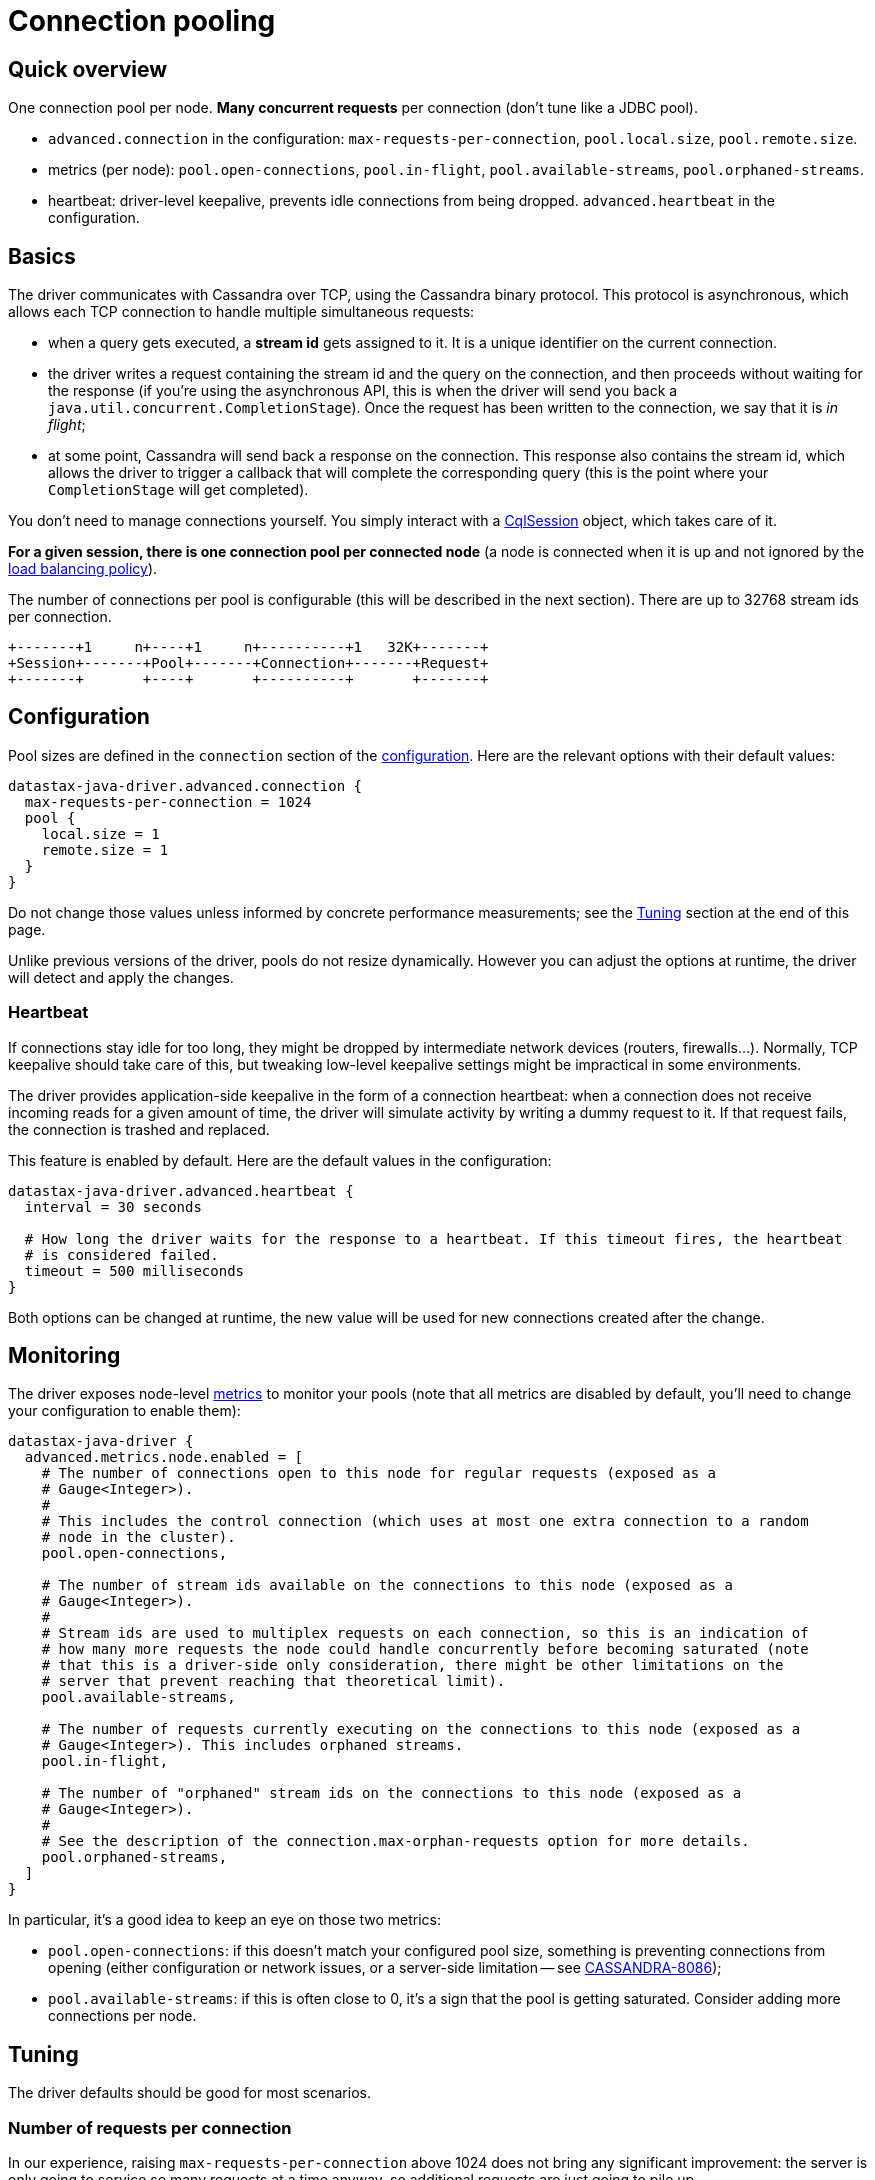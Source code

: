 = Connection pooling

== Quick overview

One connection pool per node.
*Many concurrent requests* per connection (don't tune like a JDBC pool).

* `advanced.connection` in the configuration: `max-requests-per-connection`, `pool.local.size`, `pool.remote.size`.
* metrics (per node): `pool.open-connections`, `pool.in-flight`, `pool.available-streams`, `pool.orphaned-streams`.
* heartbeat: driver-level keepalive, prevents idle connections from being dropped. 
`advanced.heartbeat` in the configuration.

== Basics

The driver communicates with Cassandra over TCP, using the Cassandra binary protocol.
This protocol is asynchronous, which allows each TCP connection to handle multiple simultaneous requests:

* when a query gets executed, a *stream id* gets assigned to it.
It is a unique identifier on the current connection.
* the driver writes a request containing the stream id and the query on the connection, and then proceeds without waiting for the response (if you're using the asynchronous API, this is when the driver will send you back a `java.util.concurrent.CompletionStage`).
Once the request has been written to the connection, we say that it is _in flight_;
* at some point, Cassandra will send back a response on the connection.
This response also contains the stream id, which allows the driver to trigger a callback that will complete the corresponding query (this is the point where your `CompletionStage` will get completed).

You don't need to manage connections yourself.
You simply interact with a https://docs.datastax.com/en/drivers/java/4.17/com/datastax/oss/driver/api/core/CqlSession.html[CqlSession] object, which takes care of it.

*For a given session, there is one connection pool per connected node* (a node is connected when it is up and not ignored by the xref:core:load-balance.adoc[load balancing policy]).

The number of connections per pool is configurable (this will be described in the next section).
There are up to 32768 stream ids per connection.

[source,dita]
----
+-------+1     n+----+1     n+----------+1   32K+-------+
+Session+-------+Pool+-------+Connection+-------+Request+
+-------+       +----+       +----------+       +-------+
----

== Configuration

Pool sizes are defined in the `connection` section of the xref:core:configuration.adoc[configuration].
Here are the relevant options with their default values:

[source,hocon]
----
datastax-java-driver.advanced.connection {
  max-requests-per-connection = 1024
  pool {
    local.size = 1
    remote.size = 1
  }
}
----

Do not change those values unless informed by concrete performance measurements;
see the <<tuning,Tuning>> section at the end of this page.

Unlike previous versions of the driver, pools do not resize dynamically.
However you can adjust the options at runtime, the driver will detect and apply the changes.

=== Heartbeat

If connections stay idle for too long, they might be dropped by intermediate network devices (routers, firewalls...).
Normally, TCP keepalive should take care of this, but tweaking low-level keepalive settings might be impractical in some environments.

The driver provides application-side keepalive in the form of a connection heartbeat: when a connection does not receive incoming reads for a given amount of time, the driver will simulate activity by writing a dummy request to it.
If that request fails, the connection is trashed and replaced.

This feature is enabled by default.
Here are the default values in the configuration:

[source,hocon]
----
datastax-java-driver.advanced.heartbeat {
  interval = 30 seconds

  # How long the driver waits for the response to a heartbeat. If this timeout fires, the heartbeat
  # is considered failed.
  timeout = 500 milliseconds
}
----

Both options can be changed at runtime, the new value will be used for new connections created after the change.

== Monitoring

The driver exposes node-level xref:core:metrics.adoc[metrics] to monitor your pools (note that all metrics are disabled by default, you'll need to change your configuration to enable them):

[source,hocon]
----
datastax-java-driver {
  advanced.metrics.node.enabled = [
    # The number of connections open to this node for regular requests (exposed as a
    # Gauge<Integer>).
    #
    # This includes the control connection (which uses at most one extra connection to a random
    # node in the cluster).
    pool.open-connections,

    # The number of stream ids available on the connections to this node (exposed as a
    # Gauge<Integer>).
    #
    # Stream ids are used to multiplex requests on each connection, so this is an indication of
    # how many more requests the node could handle concurrently before becoming saturated (note
    # that this is a driver-side only consideration, there might be other limitations on the
    # server that prevent reaching that theoretical limit).
    pool.available-streams,

    # The number of requests currently executing on the connections to this node (exposed as a
    # Gauge<Integer>). This includes orphaned streams.
    pool.in-flight,

    # The number of "orphaned" stream ids on the connections to this node (exposed as a
    # Gauge<Integer>).
    #
    # See the description of the connection.max-orphan-requests option for more details.
    pool.orphaned-streams,
  ]
}
----

In particular, it's a good idea to keep an eye on those two metrics:

* `pool.open-connections`: if this doesn't match your configured pool size, something is preventing connections from opening (either configuration or network issues, or a server-side limitation -- see https://issues.apache.org/jira/browse/CASSANDRA-8086[CASSANDRA-8086]);
* `pool.available-streams`: if this is often close to 0, it's a sign that the pool is getting saturated.
Consider adding more connections per node.

[[tuning]]
== Tuning

The driver defaults should be good for most scenarios.

=== Number of requests per connection

In our experience, raising `max-requests-per-connection` above 1024 does not bring any significant improvement: the server is only going to service so many requests at a time anyway, so additional requests are just going to pile up.

Lowering the value is not a good idea either.
If your goal is to limit the global throughput of the driver, a xref:core:throttle.adoc[throttler] is a better solution.

=== Number of connections per node

1 connection per node (`pool.local.size` or `pool.remote.size`) is generally sufficient.
However, it might become a bottleneck in very high performance scenarios: all I/O for a connection happens on the same thread, so it's possible for that thread to max out its CPU core.
In our benchmarks, this happened with a single-node cluster and a high throughput (approximately 80K requests / second / connection).

It's unlikely that you'll run into this issue: in most real-world deployments, the driver connects to more than one node, so the load will spread across more I/O threads.
However if you suspect that you experience the issue, here's what to look out for:

* the driver throughput plateaus but the process does not appear to max out any system resource (in particular, overall CPU usage is well below 100%);
* one of the driver's I/O threads maxes out its CPU core.
You can see that with a profiler, or OS-level tools like `pidstat -tu` on Linux.
By default, I/O threads are named `<session_name>-io-<n>`.

Try adding more connections per node.
Thanks to the driver's hot-reload mechanism, you can do that at runtime and see the effects immediately.